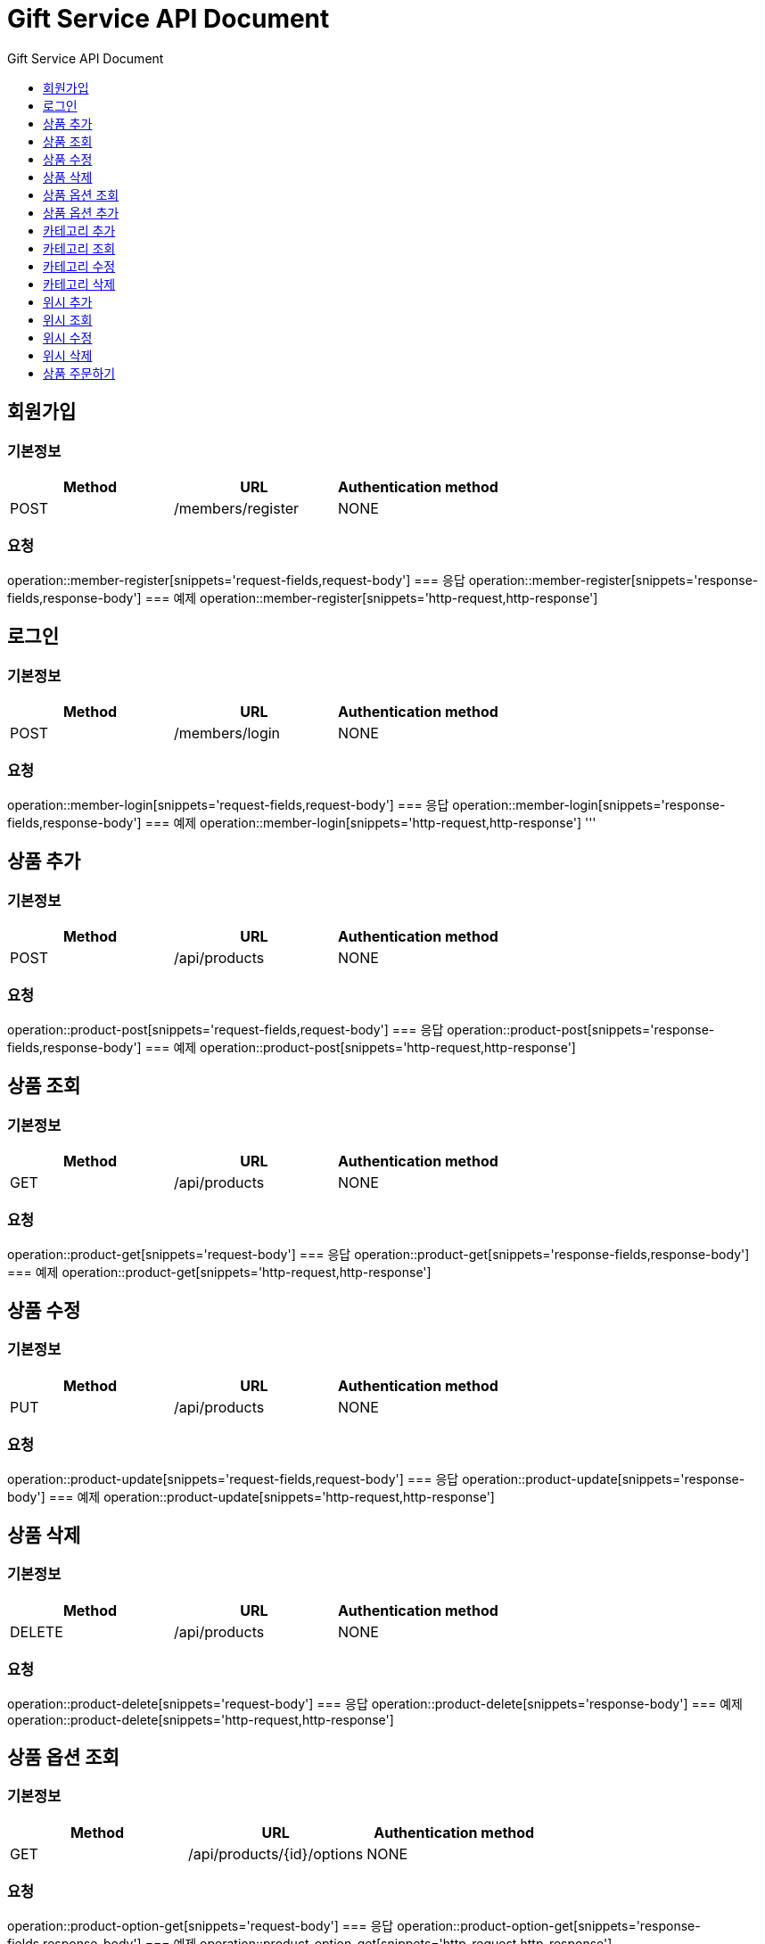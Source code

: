 = Gift Service API Document
:doctype: books
:icons: front
:toc: left
:toc-title: Gift Service API Document
:toclevels: 1
:source-highlighter:
:iconsdir: fas

// :operation-request-fields-title: 본문(Body)
// :operation-response-fields-title: 본문(Body)
// :operation-http-request-title: 본문(Body)
// :operation-http-response-title: 본문(Body)
// operation::category-add[snippets='request-fields','response-fields','http-request','http-response']
// You can refer to Section A in File 1 with this link: xref:product.adoc[Go to Section A in File 1].




== 회원가입
=== 기본정보
|===
|Method | URL |Authentication method

|POST
|/members/register
|NONE
|===
=== 요청
operation::member-register[snippets='request-fields,request-body']
=== 응답
operation::member-register[snippets='response-fields,response-body']
=== 예제
operation::member-register[snippets='http-request,http-response']

== 로그인
=== 기본정보
|===
|Method | URL |Authentication method

|POST
|/members/login
|NONE
|===
=== 요청
operation::member-login[snippets='request-fields,request-body']
=== 응답
operation::member-login[snippets='response-fields,response-body']
=== 예제
operation::member-login[snippets='http-request,http-response']
'''

== 상품 추가
=== 기본정보
|===
|Method | URL |Authentication method

|POST
|/api/products
|NONE
|===
=== 요청
operation::product-post[snippets='request-fields,request-body']
=== 응답
operation::product-post[snippets='response-fields,response-body']
=== 예제
operation::product-post[snippets='http-request,http-response']

== 상품 조회
=== 기본정보
|===
|Method | URL |Authentication method

|GET
|/api/products
|NONE
|===
=== 요청
operation::product-get[snippets='request-body']
=== 응답
operation::product-get[snippets='response-fields,response-body']
=== 예제
operation::product-get[snippets='http-request,http-response']

== 상품 수정
=== 기본정보
|===
|Method | URL |Authentication method

|PUT
|/api/products
|NONE
|===
=== 요청
operation::product-update[snippets='request-fields,request-body']
=== 응답
operation::product-update[snippets='response-body']
=== 예제
operation::product-update[snippets='http-request,http-response']

== 상품 삭제
=== 기본정보
|===
|Method | URL |Authentication method

|DELETE
|/api/products
|NONE
|===
=== 요청
operation::product-delete[snippets='request-body']
=== 응답
operation::product-delete[snippets='response-body']
=== 예제
operation::product-delete[snippets='http-request,http-response']

== 상품 옵션 조회
=== 기본정보
|===
|Method | URL |Authentication method

|GET
|/api/products/{id}/options
|NONE
|===
=== 요청
operation::product-option-get[snippets='request-body']
=== 응답
operation::product-option-get[snippets='response-fields,response-body']
=== 예제
operation::product-option-get[snippets='http-request,http-response']

== 상품 옵션 추가
=== 기본정보
|===
|Method | URL |Authentication method

|POST
|/api/products/{id}/options
|NONE
|===
=== 요청
operation::product-option-add[snippets='request-fields,request-body']
=== 응답
operation::product-option-add[snippets='response-fields,response-body']
=== 예제
operation::product-option-add[snippets='http-request,http-response']

'''
== 카테고리 추가
=== 기본정보
|===
|Method | URL |Authentication method

|POST
|/api/categories
|NONE
|===
=== 요청
operation::category-add[snippets='request-fields,request-body']
=== 응답
operation::category-add[snippets='response-fields,response-body']
=== 예제
operation::category-add[snippets='http-request,http-response']

== 카테고리 조회
=== 기본정보
|===
|Method | URL |Authentication method

|GET
|/api/categories
|NONE
|===
=== 요청
operation::category-get[snippets='request-body']
=== 응답
operation::category-get[snippets='response-fields,response-body']
=== 예제
operation::category-get[snippets='http-request,http-response']

== 카테고리 수정
=== 기본정보
|===
|Method | URL |Authentication method

|PUT
|/api/categories
|NONE
|===
=== 요청
operation::category-update[snippets='request-body']
=== 응답
operation::category-update[snippets='response-body']
=== 예제
operation::category-update[snippets='http-request,http-response']

== 카테고리 삭제
=== 기본정보
|===
|Method | URL |Authentication method

|DELETE
|/api/categories/{id}
|NONE
|===
=== 요청
operation::category-delete[snippets='path-parameters']
=== 응답
operation::category-delete[snippets='response-body']
=== 예제
operation::category-delete[snippets='http-request,http-response']

'''

== 위시 추가
=== 기본정보
|===
|Method | URL |Authentication method

|POST
|/api/wishlist
|AccessToken
|===
=== 요청
operation::wish-add[snippets='request-fields,request-body']
=== 응답
operation::wish-add[snippets='response-body']
=== 예제
operation::wish-add[snippets='http-request,http-response']

== 위시 조회
=== 기본정보
|===
|Method | URL |Authentication method

|GET
|/api/wishlist
|AccessToken
|===
=== 요청
operation::wish-get[snippets='request-body']
=== 응답
operation::wish-get[snippets='response-fields,response-body']
=== 예제
operation::wish-get[snippets='http-request,http-response']

== 위시 수정
=== 기본정보
|===
|Method | URL |Authentication method

|PUT
|/api/wishlist
|AccessToken
|===
=== 요청
operation::wish-update[snippets='request-fields,request-body']
=== 응답
operation::wish-update[snippets='response-body']
=== 예제
operation::wish-update[snippets='http-request,http-response']

== 위시 삭제
=== 기본정보
|===
|Method | URL |Authentication method

|DELETE
|/api/wishlist/{id}
|AccessToken
|===
=== 요청
operation::wish-delete[snippets='request-body']
=== 응답
operation::wish-delete[snippets='response-body']
=== 예제
operation::wish-delete[snippets='http-request,http-response']

'''

== 상품 주문하기
=== 기본정보
|===
|Method | URL |Authentication method

|POST
|/api/orders
|AccessToken
|===
=== 요청
operation::order-example[snippets='request-headers,request-fields,request-body']
=== 응답
operation::order-example[snippets='response-fields,response-body']
=== 예제
operation::order-example[snippets='http-request,http-response']
'''
